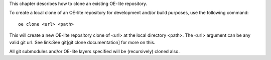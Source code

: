 This chapter describes how to clone an existing OE-lite repository.

To create a local clone of an OE-lite repository for development and/or
build purposes, use the following command:

::

    oe clone <url> <path>

This will create a new OE-lite repository clone of <url> at the local
directory <path>. The <url> argument can be any valid git url. See
link:See git[git clone documentation] for more on this.

All git submodules and/or OE-lite layers specified will be (recursively)
cloned also.
